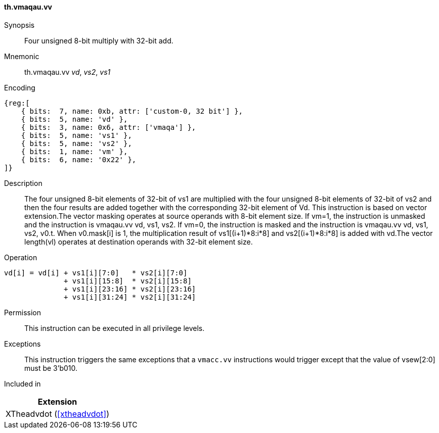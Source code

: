 [#xtheadvdot-insns-vmaqau-vv,reftext=Four unsigned 8-bit multiply with 32-bit add(vector-vector)]
==== th.vmaqau.vv

Synopsis::
Four unsigned 8-bit multiply with 32-bit add.

Mnemonic::
th.vmaqau.vv _vd_, _vs2_, _vs1_

Encoding::
[wavedrom, , svg]
....
{reg:[
    { bits:  7, name: 0xb, attr: ['custom-0, 32 bit'] },
    { bits:  5, name: 'vd' },
    { bits:  3, name: 0x6, attr: ['vmaqa'] },
    { bits:  5, name: 'vs1' },
    { bits:  5, name: 'vs2' },
    { bits:  1, name: 'vm' },
    { bits:  6, name: '0x22' },
]}
....

Description::

The four unsigned 8-bit elements of 32-bit of vs1 are multiplied with the four unsigned 8-bit elements of 32-bit of vs2 and then the four results are added together with the corresponding 32-bit element of Vd. This instruction is based on vector extension.The vector masking  operates at source operands with 8-bit element size. If vm=1, the instruction is unmasked and the instruction is vmaqau.vv vd, vs1, vs2. If vm=0, the instruction is masked and the instruction is vmaqau.vv vd, vs1, vs2, v0.t. When v0.mask[i] is 1, the multiplication result of vs1[(i+1)*8:i*8] and vs2[(i+1)*8:i*8] is added with vd.The vector length(vl)  operates at destination operands with 32-bit element size. 
Operation::
[source,sail]
--
vd[i] = vd[i] + vs1[i][7:0]   * vs2[i][7:0] 
              + vs1[i][15:8]  * vs2[i][15:8] 
              + vs1[i][23:16] * vs2[i][23:16] 
              + vs1[i][31:24] * vs2[i][31:24]   
--

Permission::
This instruction can be executed in all privilege levels.

Exceptions::
This instruction triggers the same exceptions that a `vmacc.vv` instructions would trigger except that the value of vsew[2:0] must be 3'b010.

Included in::
[%header]
|===
|Extension

|XTheadvdot (<<#xtheadvdot>>)
|===

